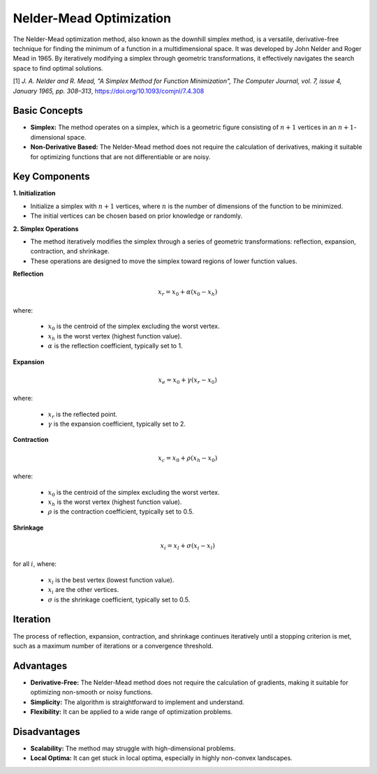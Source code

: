.. _nm:

Nelder-Mead Optimization
========================

The Nelder-Mead optimization method, also known as the downhill simplex method, is a versatile, derivative-free
technique for finding the minimum of a function in a multidimensional space. It was developed by John Nelder and Roger
Mead in 1965. By iteratively modifying a simplex through geometric transformations, it effectively navigates the search
space to find optimal solutions.

[1] *J. A. Nelder and R. Mead, "A Simplex Method for Function Minimization", The Computer Journal, vol. 7, issue 4,
January 1965, pp. 308–313*, https://doi.org/10.1093/comjnl/7.4.308

Basic Concepts
--------------

- **Simplex:** The method operates on a simplex, which is a geometric figure consisting of :math:`n+1` vertices in an
  :math:`n+1`-dimensional space.
- **Non-Derivative Based:** The Nelder-Mead method does not require the calculation of derivatives, making it suitable
  for optimizing functions that are not differentiable or are noisy.

Key Components
--------------

**1. Initialization**

- Initialize a simplex with :math:`n+1` vertices, where :math:`n` is the number of dimensions of the function to be
  minimized.
- The initial vertices can be chosen based on prior knowledge or randomly.

**2. Simplex Operations**

- The method iteratively modifies the simplex through a series of geometric transformations: reflection, expansion,
  contraction, and shrinkage.
- These operations are designed to move the simplex toward regions of lower function values.

**Reflection**

.. math::
   x_r = x_0 + \alpha (x_0 - x_h)

where:

   - :math:`x_0` is the centroid of the simplex excluding the worst vertex.
   - :math:`x_h` is the worst vertex (highest function value).
   - :math:`\alpha` is the reflection coefficient, typically set to 1.

**Expansion**

.. math::

   x_e = x_0 + \gamma (x_r - x_0)

where:

   - :math:`x_r` is the reflected point.
   - :math:`\gamma` is the expansion coefficient, typically set to 2.

**Contraction**

.. math::

   x_c = x_0 + \rho (x_h - x_0)

where:

   - :math:`x_0` is the centroid of the simplex excluding the worst vertex.
   - :math:`x_h` is the worst vertex (highest function value).
   - :math:`\rho` is the contraction coefficient, typically set to 0.5.

**Shrinkage**

.. math::

   x_i = x_l + \sigma (x_i - x_l)

for all :math:`i`, where:

   - :math:`x_l` is the best vertex (lowest function value).
   - :math:`x_i` are the other vertices.
   - :math:`\sigma` is the shrinkage coefficient, typically set to 0.5.

Iteration
---------

The process of reflection, expansion, contraction, and shrinkage continues iteratively until a stopping criterion is
met, such as a maximum number of iterations or a convergence threshold.

Advantages
----------

- **Derivative-Free:** The Nelder-Mead method does not require the calculation of gradients, making it suitable for
  optimizing non-smooth or noisy functions.
- **Simplicity:** The algorithm is straightforward to implement and understand.
- **Flexibility:** It can be applied to a wide range of optimization problems.

Disadvantages
-------------

- **Scalability:** The method may struggle with high-dimensional problems.
- **Local Optima:** It can get stuck in local optima, especially in highly non-convex landscapes.
